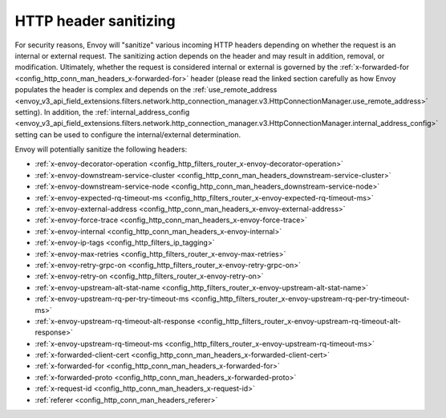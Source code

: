 .. _config_http_conn_man_header_sanitizing:

HTTP header sanitizing
======================

For security reasons, Envoy will "sanitize" various incoming HTTP headers depending on whether the
request is an internal or external request. The sanitizing action depends on the header and may
result in addition, removal, or modification. Ultimately, whether the request is considered internal
or external is governed by the :ref:`x-forwarded-for <config_http_conn_man_headers_x-forwarded-for>`
header (please read the linked section carefully as how Envoy populates the header is complex and depends on the
:ref:`use_remote_address
<envoy_v3_api_field_extensions.filters.network.http_connection_manager.v3.HttpConnectionManager.use_remote_address>`
setting). In addition, the
:ref:`internal_address_config
<envoy_v3_api_field_extensions.filters.network.http_connection_manager.v3.HttpConnectionManager.internal_address_config>`
setting can be used to configure the internal/external determination.

Envoy will potentially sanitize the following headers:

* :ref:`x-envoy-decorator-operation <config_http_filters_router_x-envoy-decorator-operation>`
* :ref:`x-envoy-downstream-service-cluster
  <config_http_conn_man_headers_downstream-service-cluster>`
* :ref:`x-envoy-downstream-service-node <config_http_conn_man_headers_downstream-service-node>`
* :ref:`x-envoy-expected-rq-timeout-ms <config_http_filters_router_x-envoy-expected-rq-timeout-ms>`
* :ref:`x-envoy-external-address <config_http_conn_man_headers_x-envoy-external-address>`
* :ref:`x-envoy-force-trace <config_http_conn_man_headers_x-envoy-force-trace>`
* :ref:`x-envoy-internal <config_http_conn_man_headers_x-envoy-internal>`
* :ref:`x-envoy-ip-tags <config_http_filters_ip_tagging>`
* :ref:`x-envoy-max-retries <config_http_filters_router_x-envoy-max-retries>`
* :ref:`x-envoy-retry-grpc-on <config_http_filters_router_x-envoy-retry-grpc-on>`
* :ref:`x-envoy-retry-on <config_http_filters_router_x-envoy-retry-on>`
* :ref:`x-envoy-upstream-alt-stat-name <config_http_filters_router_x-envoy-upstream-alt-stat-name>`
* :ref:`x-envoy-upstream-rq-per-try-timeout-ms
  <config_http_filters_router_x-envoy-upstream-rq-per-try-timeout-ms>`
* :ref:`x-envoy-upstream-rq-timeout-alt-response
  <config_http_filters_router_x-envoy-upstream-rq-timeout-alt-response>`
* :ref:`x-envoy-upstream-rq-timeout-ms <config_http_filters_router_x-envoy-upstream-rq-timeout-ms>`
* :ref:`x-forwarded-client-cert <config_http_conn_man_headers_x-forwarded-client-cert>`
* :ref:`x-forwarded-for <config_http_conn_man_headers_x-forwarded-for>`
* :ref:`x-forwarded-proto <config_http_conn_man_headers_x-forwarded-proto>`
* :ref:`x-request-id <config_http_conn_man_headers_x-request-id>`
* :ref:`referer <config_http_conn_man_headers_referer>`
